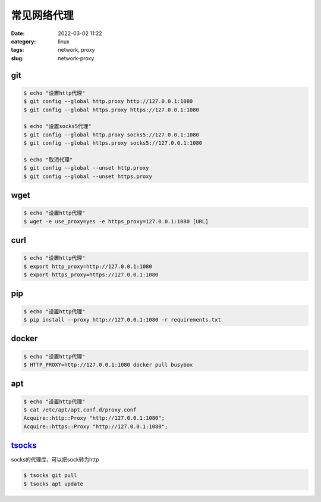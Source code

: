 常见网络代理
############

:date: 2022-03-02 11:22
:category: linux
:tags: network, proxy
:slug: network-proxy

git
----

.. code-block:: bash
   
   $ echo "设置http代理"
   $ git config --global http.proxy http://127.0.0.1:1080
   $ git config --global https.proxy https://127.0.0.1:1080

   $ echo "设置socks5代理"
   $ git config --global http.proxy socks5://127.0.0.1:1080
   $ git config --global https.proxy socks5://127.0.0.1:1080

   $ echo "取消代理"
   $ git config --global --unset http.proxy
   $ git config --global --unset https.proxy


wget
----

.. code-block:: bash

   $ echo "设置http代理"
   $ wget -e use_proxy=yes -e https_proxy=127.0.0.1:1080 [URL]


curl
----

.. code-block:: bash

   $ echo "设置http代理"
   $ export http_proxy=http://127.0.0.1:1080
   $ export https_proxy=https://127.0.0.1:1080


pip
----

.. code-block:: bash

   $ echo "设置http代理"
   $ pip install --proxy http://127.0.0.1:1080 -r requirements.txt


docker
------

.. code-block:: bash

   $ echo "设置http代理"
   $ HTTP_PROXY=http://127.0.0.1:1080 docker pull busybox


apt
------

.. code-block:: bash

   $ echo "设置http代理"
   $ cat /etc/apt/apt.conf.d/proxy.conf
   Acquire::http::Proxy "http://127.0.0.1:1080";
   Acquire::https::Proxy "http://127.0.0.1:1080";


tsocks_
-------

socks的代理库，可以把sock转为http


.. code-block:: bash

   $ tsocks git pull
   $ tsocks apt update


.. _tsocks: https://github.com/zouguangxian/tsocks
